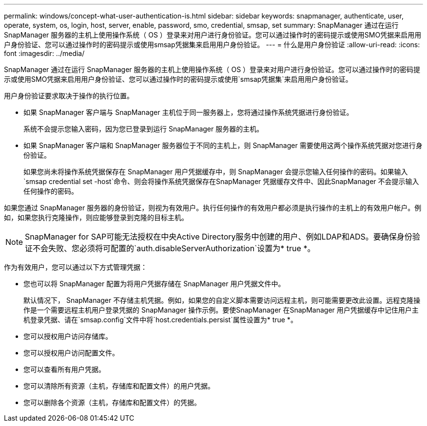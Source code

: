 ---
permalink: windows/concept-what-user-authentication-is.html 
sidebar: sidebar 
keywords: snapmanager, authenticate, user, operate, system, os, login, host, server, enable, password, smo, credential, smsap, set 
summary: SnapManager 通过在运行 SnapManager 服务器的主机上使用操作系统（ OS ）登录来对用户进行身份验证。您可以通过操作时的密码提示或使用SMO凭据来启用用户身份验证、您可以通过操作时的密码提示或使用smsap凭据集来启用用户身份验证。 
---
= 什么是用户身份验证
:allow-uri-read: 
:icons: font
:imagesdir: ../media/


[role="lead"]
SnapManager 通过在运行 SnapManager 服务器的主机上使用操作系统（ OS ）登录来对用户进行身份验证。您可以通过操作时的密码提示或使用SMO凭据来启用用户身份验证、您可以通过操作时的密码提示或使用`smsap凭据集`来启用用户身份验证。

用户身份验证要求取决于操作的执行位置。

* 如果 SnapManager 客户端与 SnapManager 主机位于同一服务器上，您将通过操作系统凭据进行身份验证。
+
系统不会提示您输入密码，因为您已登录到运行 SnapManager 服务器的主机。

* 如果 SnapManager 客户端和 SnapManager 服务器位于不同的主机上，则 SnapManager 需要使用这两个操作系统凭据对您进行身份验证。
+
如果您尚未将操作系统凭据保存在 SnapManager 用户凭据缓存中，则 SnapManager 会提示您输入任何操作的密码。如果输入`smsap credential set -host`命令、则会将操作系统凭据保存在SnapManager 凭据缓存文件中、因此SnapManager 不会提示输入任何操作的密码。



如果您通过 SnapManager 服务器的身份验证，则视为有效用户。执行任何操作的有效用户都必须是执行操作的主机上的有效用户帐户。例如，如果您执行克隆操作，则应能够登录到克隆的目标主机。


NOTE: SnapManager for SAP可能无法授权在中央Active Directory服务中创建的用户、例如LDAP和ADS。要确保身份验证不会失败、您必须将可配置的`auth.disableServerAuthorization`设置为* true *。

作为有效用户，您可以通过以下方式管理凭据：

* 您也可以将 SnapManager 配置为将用户凭据存储在 SnapManager 用户凭据文件中。
+
默认情况下， SnapManager 不存储主机凭据。例如，如果您的自定义脚本需要访问远程主机，则可能需要更改此设置。远程克隆操作是一个需要远程主机用户登录凭据的 SnapManager 操作示例。要使SnapManager 在SnapManager 用户凭据缓存中记住用户主机登录凭据、请在`smsap.config`文件中将`host.credentials.persist`属性设置为* true *。

* 您可以授权用户访问存储库。
* 您可以授权用户访问配置文件。
* 您可以查看所有用户凭据。
* 您可以清除所有资源（主机，存储库和配置文件）的用户凭据。
* 您可以删除各个资源（主机，存储库和配置文件）的凭据。

